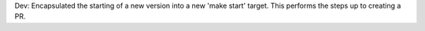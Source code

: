 Dev: Encapsulated the starting of a new version into a new 'make start' target.
This performs the steps up to creating a PR.
